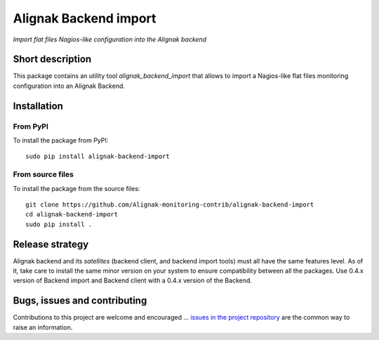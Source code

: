 Alignak Backend import
======================

*Import flat files Nagios-like configuration into the Alignak backend*

.. image:: https://travis-ci.org/Alignak-monitoring-contrib/alignak-backend-import.svg?branch=develop
    :target: https://travis-ci.org/Alignak-monitoring-contrib/alignak-backend-import
    :alt: Develop branch build status

.. image:: https://readthedocs.org/projects/alignak-backend-import/badge/?version=latest
    :target: http://alignak-backend-import.readthedocs.org/en/latest/?badge=latest
    :alt: Latest documentation Status

.. image:: https://readthedocs.org/projects/alignak-backend-import/badge/?version=develop
    :target: http://alignak-backend-import.readthedocs.org/en/develop/?badge=develop
    :alt: Development documentation Status

.. image:: https://readthedocs.org/projects/alignak-backend/badge/?version=develop
    :target: http://alignak-backend.readthedocs.org/en/develop/?badge=develop
    :alt: Development documentation Status

.. image:: https://badge.fury.io/py/alignak_backend_import.svg
    :target: https://badge.fury.io/py/alignak_backend_import
    :alt: Most recent PyPi version

.. image:: https://img.shields.io/badge/IRC-%23alignak-1e72ff.svg?style=flat
    :target: http://webchat.freenode.net/?channels=%23alignak
    :alt: Join the chat #alignak on freenode.net

.. image:: https://img.shields.io/badge/License-AGPL%20v3-blue.svg
    :target: http://www.gnu.org/licenses/agpl-3.0
    :alt: License AGPL v3


Short description
-----------------

This package contains an utility tool `alignak_backend_import` that allows to import a Nagios-like flat files monitoring configuration into an Alignak Backend.


Installation
------------

From PyPI
~~~~~~~~~
To install the package from PyPI:
::

   sudo pip install alignak-backend-import


From source files
~~~~~~~~~~~~~~~~~
To install the package from the source files:
::

   git clone https://github.com/Alignak-monitoring-contrib/alignak-backend-import
   cd alignak-backend-import
   sudo pip install .


Release strategy
----------------

Alignak backend and its *satellites* (backend client, and backend import tools) must all have the
same features level. As of it, take care to install the same minor version on your system to
ensure compatibility between all the packages. Use 0.4.x version of Backend import and Backend
client with a 0.4.x version of the Backend.


Bugs, issues and contributing
-----------------------------

Contributions to this project are welcome and encouraged ... `issues in the project repository <https://github.com/alignak-monitoring-contrib/alignak-backend-import/issues>`_ are the common way to raise an information.
